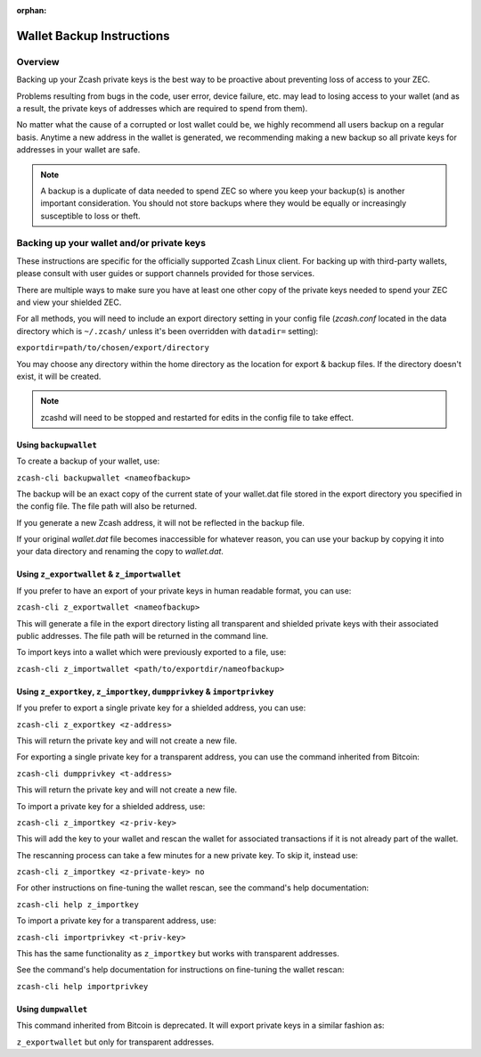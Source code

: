 :orphan:

.. _wallet_backup:

Wallet Backup Instructions
==========================

Overview
--------

Backing up your Zcash private keys is the best way to be proactive about preventing loss of access to your ZEC.

Problems resulting from bugs in the code, user error, device failure, etc. may lead to losing access to your 
wallet (and as a result, the private keys of addresses which are required to spend from them).

No matter what the cause of a corrupted or lost wallet could be, we highly recommend all users backup on a regular 
basis. Anytime a new address in the wallet is generated, we recommending making a new backup so all private keys 
for addresses in your wallet are safe.

.. note::

   A backup is a duplicate of data needed to spend ZEC so where you keep your backup(s) is another important consideration. You should not store backups where they would be equally or increasingly susceptible to loss or theft. 

Backing up your wallet and/or private keys
------------------------------------------

These instructions are specific for the officially supported Zcash Linux client. For backing up with third-party 
wallets, please consult with user guides or support channels provided for those services.

There are multiple ways to make sure you have at least one other copy of the private keys needed to spend your ZEC 
and view your shielded ZEC.

For all methods, you will need to include an export directory setting in your config file (`zcash.conf` located in 
the data directory which is ``~/.zcash/`` unless it's been overridden with ``datadir=`` setting):

``exportdir=path/to/chosen/export/directory``

You may choose any directory within the home directory as the location for export & backup files. If the directory 
doesn't exist, it will be created.

.. note::

   zcashd will need to be stopped and restarted for edits in the config file to take effect. 

Using ``backupwallet``
++++++++++++++++++++++

To create a backup of your wallet, use:

``zcash-cli backupwallet <nameofbackup>``

The backup will be an exact copy of the current state of your wallet.dat file stored in the export directory you specified in the config file. The file path will also be returned.

If you generate a new Zcash address, it will not be reflected in the backup file.

If your original `wallet.dat` file becomes inaccessible for whatever reason, you can use your backup by copying it into your data directory and renaming the copy to `wallet.dat`.

Using ``z_exportwallet`` & ``z_importwallet``
+++++++++++++++++++++++++++++++++++++++++++++

If you prefer to have an export of your private keys in human readable format, you can use:

``zcash-cli z_exportwallet <nameofbackup>``

This will generate a file in the export directory listing all transparent and shielded private keys with their associated public addresses. The file path will be returned in the command line.

To import keys into a wallet which were previously exported to a file, use:

``zcash-cli z_importwallet <path/to/exportdir/nameofbackup>``

Using ``z_exportkey``, ``z_importkey``, ``dumpprivkey`` & ``importprivkey``
+++++++++++++++++++++++++++++++++++++++++++++++++++++++++++++++++++++++++++

If you prefer to export a single private key for a shielded address, you can use:

``zcash-cli z_exportkey <z-address>``

This will return the private key and will not create a new file.

For exporting a single private key for a transparent address, you can use the command inherited from Bitcoin:

``zcash-cli dumpprivkey <t-address>``

This will return the private key and will not create a new file.

To import a private key for a shielded address, use:

``zcash-cli z_importkey <z-priv-key>``

This will add the key to your wallet and rescan the wallet for associated transactions if it is not already part of the wallet.

The rescanning process can take a few minutes for a new private key. To skip it, instead use:

``zcash-cli z_importkey <z-private-key> no``

For other instructions on fine-tuning the wallet rescan, see the command's help documentation:

``zcash-cli help z_importkey``

To import a private key for a transparent address, use:

``zcash-cli importprivkey <t-priv-key>``

This has the same functionality as ``z_importkey`` but works with transparent addresses.

See the command's help documentation for instructions on fine-tuning the wallet rescan:

``zcash-cli help importprivkey``

Using ``dumpwallet``
++++++++++++++++++++

This command inherited from Bitcoin is deprecated. It will export private keys in a similar fashion as:

``z_exportwallet`` but only for transparent addresses.